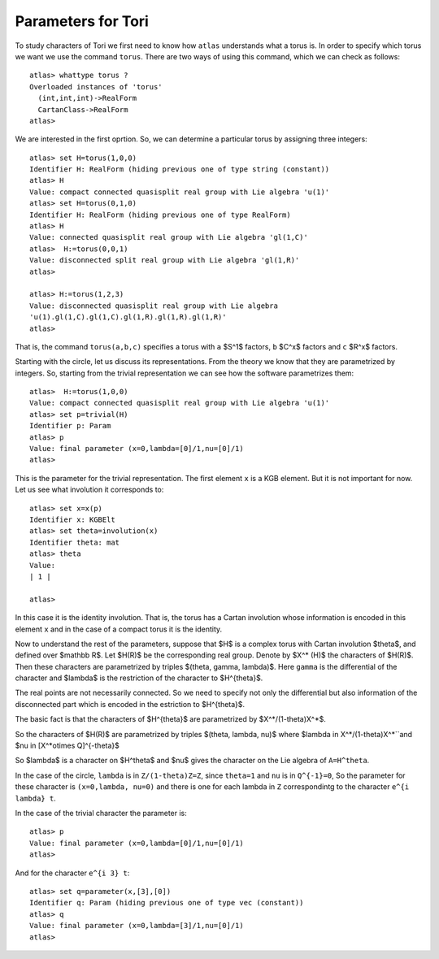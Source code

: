 Parameters for Tori
====================

To study characters of Tori we first need to know how ``atlas``
understands what a torus is. In order to specify which torus we want
we use the command ``torus``. There are two ways of using this
command, which we can check as follows::

	atlas> whattype torus ?
	Overloaded instances of 'torus'
	  (int,int,int)->RealForm
	  CartanClass->RealForm
 	atlas>

We are interested in the first oprtion. So, we can determine a particular torus by assigning three integers::

	atlas> set H=torus(1,0,0)
	Identifier H: RealForm (hiding previous one of type string (constant))
	atlas> H
	Value: compact connected quasisplit real group with Lie algebra 'u(1)'
	atlas> set H=torus(0,1,0)
	Identifier H: RealForm (hiding previous one of type RealForm)
	atlas> H
	Value: connected quasisplit real group with Lie algebra 'gl(1,C)'
	atlas>  H:=torus(0,0,1)
	Value: disconnected split real group with Lie algebra 'gl(1,R)'
	atlas>

	atlas> H:=torus(1,2,3) 
	Value: disconnected quasisplit real group with Lie algebra
	'u(1).gl(1,C).gl(1,C).gl(1,R).gl(1,R).gl(1,R)' 
	atlas>

That is, the command ``torus(a,b,c)`` specifies a torus with ``a``
$S^1$ factors, ``b`` $C^x$ factors and ``c`` $R^x$ factors.

Starting with the circle, let us discuss its representations. From the
theory we know that they are parametrized by integers. So, starting
from the trivial representation we can see how the software
parametrizes them::

	 atlas>  H:=torus(1,0,0)
	 Value: compact connected quasisplit real group with Lie algebra 'u(1)'
	 atlas> set p=trivial(H)
	 Identifier p: Param
	 atlas> p
	 Value: final parameter (x=0,lambda=[0]/1,nu=[0]/1)
	 atlas>

This is the parameter for the trivial representation. The first element ``x`` is a KGB element. But it is not important for now. Let us see what involution it corresponds to::

   atlas> set x=x(p)
   Identifier x: KGBElt 
   atlas> set theta=involution(x)
   Identifier theta: mat
   atlas> theta
   Value: 
   | 1 |

   atlas> 

In this case it is the identity involution. That is, the torus has a
Cartan involution whose information is encoded in this element ``x``
and in the case of a compact torus it is the identity.

Now to understand the rest of the parameters, suppose that $H$ is a
complex torus with Cartan involution $\theta$, and defined over $\mathbb R$. Let
$H(R)$ be the corresponding real group. Denote by $X^* (H)$ the
characters of $H(R)$. Then these characters are parametrized by triples
$(\theta, \gamma, \lambda)$. Here ``gamma`` is the differential of the
character and $\lambda$ is the restriction of the character to
$H^{\theta}$.

The real points are not necessarily connected. So we need to specify
not only the differential but also information of the disconnected
part which is encoded in the estriction to $H^{\theta}$.

The basic fact is that the characters of $H^{\theta}$ are parametrized by
$X^*/(1-theta)X^*$.

So the characters of $H(R)$ are parametrized by triples $(\theta, \lambda, \nu)$
where $\lambda \in X^*/(1-theta)X^*``and $nu \in [X^*\otimes Q]^{-theta}$
 
So $\lambda$ is a character on $H^theta$ and $nu$ gives the
character on the Lie algebra of ``A=H^theta``.

In the case of the circle, ``lambda`` is in ``Z/(1-theta)Z=Z``, since
``theta=1`` and ``nu`` is in ``Q^{-1}=0``, So the parameter for these
character is ``(x=0,lambda, nu=0)`` and there is one for each lambda in
``Z`` correspondintg to the character ``e^{i lambda} t``. 

In the case of the trivial character the parameter is::

   atlas> p
   Value: final parameter (x=0,lambda=[0]/1,nu=[0]/1)
   atlas>

And for the character ``e^{i 3} t``::

   atlas> set q=parameter(x,[3],[0])
   Identifier q: Param (hiding previous one of type vec (constant))
   atlas> q
   Value: final parameter (x=0,lambda=[3]/1,nu=[0]/1)
   atlas>


